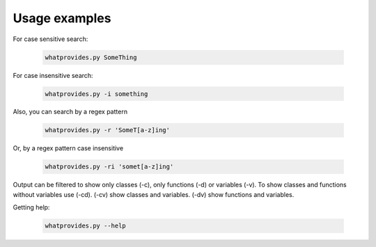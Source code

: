 Usage examples
==============

For case sensitive search:

 .. code-block:: bash

  whatprovides.py SomeThing

For case insensitive search:

 .. code-block:: bash

  whatprovides.py -i something

Also, you can search by a regex pattern

 .. code-block:: bash

  whatprovides.py -r 'SomeT[a-z]ing'

Or, by a regex pattern case insensitive

 .. code-block:: bash

  whatprovides.py -ri 'somet[a-z]ing'

Output can be filtered to show only classes (-c), only functions (-d) or variables (-v).
To show classes and functions without variables use (-cd).
(-cv) show classes and variables. (-dv) show functions and variables.

Getting help:

 .. code-block:: bash

  whatprovides.py --help


